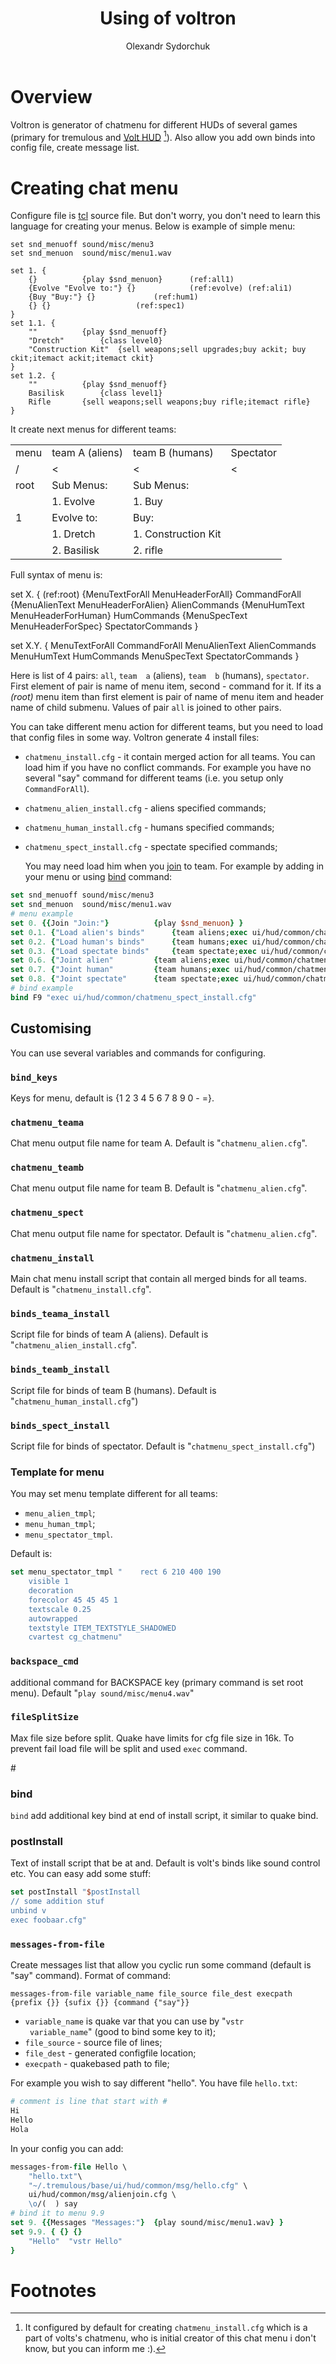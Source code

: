 #+TITLE:    Using of voltron
#+AUTHOR:   Olexandr Sydorchuk
#+EMAIL:    olexandr_syd [at] users.sourceforge.net
#+STARTUP:  showall

* Overview

  Voltron is generator of chatmenu for different HUDs of several games
  (primary for tremulous and [[http://tremulous.net/forum/index.php?topic=8699.0][Volt  HUD]] [fn:1]). Also allow you add own
  binds into config file, create message list.

* Creating chat menu
  Configure file is  [[http://www.tcl.tk][tcl]] source file. But don't  worry, you don't need
  to learn this language for creating your menus.  Below is example of
  simple menu:

  #+begin_src tcl -n -r
set snd_menuoff sound/misc/menu3
set snd_menuon  sound/misc/menu1.wav

set 1. {
    {}			{play $snd_menuon}      (ref:all1)
    {Evolve "Evolve to:"} {}			(ref:evolve) (ref:ali1)
    {Buy "Buy:"} {}				(ref:hum1)
    {} {}					(ref:spec1)
}
set 1.1. {  
    ""			{play $snd_menuoff}
    "Dretch"		{class level0}
    "Construction Kit"	{sell weapons;sell upgrades;buy ackit; buy ckit;itemact ackit;itemact ckit}
}
set 1.2. {
    ""			{play $snd_menuoff}
    Basilisk		{class level1}
    Rifle		{sell weapons;sell weapons;buy rifle;itemact rifle}
}
  #+end_src

  It create next menus for different teams:

| menu | team A (aliens) | team B (humans)     | Spectator |
| /    | <               | <                   | <         |
|------+-----------------+---------------------+-----------|
| root | Sub Menus:      | Sub Menus:          |           |
|      | 1. Evolve       | 1. Buy              |           |
|------+-----------------+---------------------+-----------|
| 1    | Evolve to:      | Buy:                |           |
|      | 1. Dretch       | 1. Construction Kit |           |
|      | 2. Basilisk     | 2. rifle            |           |

  Full syntax of menu is: 
  #+begin_example -r
 set X. {							(ref:root)
     {MenuTextForAll MenuHeaderForAll}	CommandForAll	
     {MenuAlienText MenuHeaderForAlien}	AlienCommands
     {MenuHumText MenuHeaderForHuman}	HumCommands
     {MenuSpecText MenuHeaderForSpec}	SpectatorCommands
 }

 set X.Y. {
     MenuTextForAll	CommandForAll
     MenuAlienText	AlienCommands
     MenuHumText	HumCommands
     MenuSpecText	SpectatorCommands
 }
  #+end_example
  
  Here  is  list  of 4  pairs:  =all=,  =team  a= (aliens),  =team  b=
  (humans), =spectator=.  First element of  pair is name of menu item,
  second  - command  for it.   If its  a [[(root)]]  menu item  than first
  element  is pair  of name  of  menu item  and header  name of  child
  submenu. Values of pair =all= is joined to other pairs.

  You can take different menu action for different teams, but you need
  to load  that config files in  some way. Voltron  generate 4 install
  files:
  
 - =chatmenu_install.cfg=  - it contain  merged action for  all teams.
   You can load him if you  have no conflict commands. For example you
   have no several  "say" command for different teams  (i.e. you setup
   only =CommandForAll=).
 - =chatmenu_alien_install.cfg= - aliens specified commands;
 - =chatmenu_human_install.cfg= - humans specified commands;  
 - =chatmenu_spect_install.cfg= - spectate specified commands;

  You may need load him when you _join_ to team. For example by adding in your menu or using [[bind]] command:

#+begin_src tcl
set snd_menuoff sound/misc/menu3
set snd_menuon  sound/misc/menu1.wav
# menu example
set 0. {{Join "Join:"}			{play $snd_menuon} }
set 0.1. {"Load alien's binds"		{team aliens;exec ui/hud/common/chatmenu_alien_install.cfg;play $snd_menuoff}}
set 0.2. {"Load human's binds"		{team humans;exec ui/hud/common/chatmenu_human_install.cfg;play $snd_menuoff}}
set 0.3. {"Load spectate binds"		{team spectate;exec ui/hud/common/chatmenu_spect_install.cfg;play $snd_menuoff}}
set 0.6. {"Joint alien"			{team aliens;exec ui/hud/common/chatmenu_alien_install.cfg;play $snd_menuoff}}
set 0.7. {"Joint human"			{team humans;exec ui/hud/common/chatmenu_human_install.cfg;play $snd_menuoff}}
set 0.8. {"Joint spectate"		{team spectate;exec ui/hud/common/chatmenu_spect_install.cfg;play $snd_menuoff}}
# bind example
bind F9 "exec ui/hud/common/chatmenu_spect_install.cfg"
#+end_src

** Customising
   You can use several variables and commands  for configuring.
*** =bind_keys=
    Keys for menu, default is {1 2 3 4 5 6 7 8 9 0 - =}.

*** =chatmenu_teama=
    Chat menu output file name  for team A.  Default is "=chatmenu_alien.cfg=".

*** =chatmenu_teamb=
    Chat menu output file name for team B.  Default is "=chatmenu_alien.cfg=".

*** =chatmenu_spect=
    Chat menu output file name for spectator. Default is "=chatmenu_alien.cfg=".

*** =chatmenu_install=
    Main chat menu install script that contain all merged binds for all
    teams.  Default is "=chatmenu_install.cfg=".

*** =binds_teama_install=
    Script   file  for   binds   of  team   A   (aliens).  Default   is
    "=chatmenu_alien_install.cfg=".

*** =binds_teamb_install=
    Script   file  for   binds   of  team   B   (humans).  Default   is
    "=chatmenu_human_install.cfg=")

*** =binds_spect_install=
    Script    file    for    binds    of    spectator.    Default    is
    "=chatmenu_spect_install.cfg=")

*** Template for menu
   You may set menu template different for all teams:
   - =menu_alien_tmpl=;
   - =menu_human_tmpl=;
   - =menu_spectator_tmpl=.

   Default is:

#+begin_src tcl
set menu_spectator_tmpl "    rect 6 210 400 190
    visible 1
    decoration
    forecolor 45 45 45 1
    textscale 0.25
    autowrapped
    textstyle ITEM_TEXTSTYLE_SHADOWED
    cvartest cg_chatmenu"
#+end_src

*** =backspace_cmd=
    additional command  for BACKSPACE key (primary command  is set root
    menu).  Default "=play sound/misc/menu4.wav="

*** =fileSplitSize=
   Max file size before split. Quake  have limits for cfg file size in
   16k.   To prevent  fail load  file will  be split  and  used =exec=
   command.

#<<bind>>
*** bind 
   =bind= add additional key bind  at end of install script, it similar
   to quake bind.

*** postInstall
   Text of install script that be at and. Default is volt's binds like
   sound control etc. You can easy add some stuff:
#+begin_src tcl
set postInstall "$postInstall
// some addition stuf
unbind v
exec foobaar.cfg"
#+end_src
 
*** =messages-from-file=
   Create  messages  list  that  allow  you cyclic  run  some  command
   (default is "say" command).  Format of command:

   =messages-from-file variable_name file_source file_dest execpath {prefix {}} {sufix {}} {command {"say"}}=

   -  =variable_name=  is  quake  var  that  you  can  use  by  "=vstr
     variable_name=" (good to bind some key to it);
   - =file_source= - source file of lines;
   - =file_dest= - generated configfile location;
   - =execpath= - quakebased path to file;

   For example you wish to say different "hello". You have file =hello.txt=:

#+begin_src tcl
# comment is line that start with #
Hi
Hello
Hola
#+end_src

  In your config you can add:

#+begin_src tcl
messages-from-file Hello \
    "hello.txt"\
    "~/.tremulous/base/ui/hud/common/msg/hello.cfg" \
    ui/hud/common/msg/alienjoin.cfg \
    \o/(  ) say
# bind it to menu 9.9
set 9. {{Messages "Messages:"}	{play sound/misc/menu1.wav} }
set 9.9. { {} {}
    "Hello"  "vstr Hello"
}
#+end_src

* Footnotes

[fn:1]  It configured by  default for  creating =chatmenu_install.cfg=
which is  a part of volts's  chatmenu, who is initial  creator of this
chat menu i don't know, but you can inform me :).
